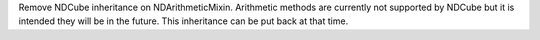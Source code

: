 Remove NDCube inheritance on NDArithmeticMixin.  Arithmetic methods are currently not supported by NDCube but it is
intended they will be in the future. This inheritance can be put back at that time.
